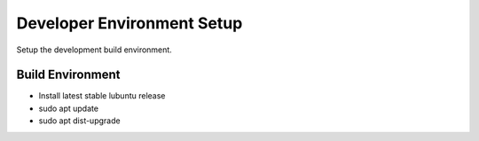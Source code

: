Developer Environment Setup
===========================

Setup the development build environment.

Build Environment
-----------------
* Install latest stable lubuntu release
* sudo apt update
* sudo apt dist-upgrade